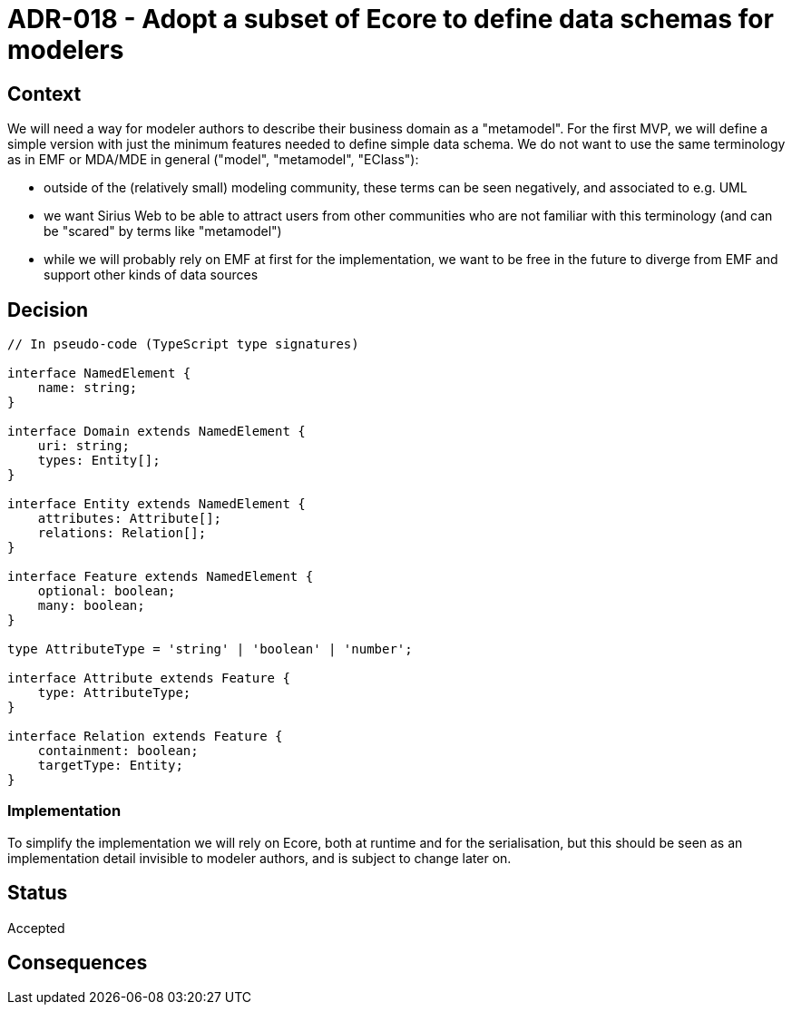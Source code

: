 = ADR-018 - Adopt a subset of Ecore to define data schemas for modelers

== Context

We will need a way for modeler authors to describe their business domain as a "metamodel".
For the first MVP, we will define a simple version with just the minimum features needed to define simple data schema.
We do not want to use the same terminology as in EMF or MDA/MDE in general ("model", "metamodel", "EClass"):

- outside of the (relatively small) modeling community, these terms can be seen negatively, and associated to e.g. UML
- we want Sirius Web to be able to attract users from other communities who are not familiar with this terminology (and can be "scared" by terms like "metamodel")
- while we will probably rely on EMF at first for the implementation, we want to be free in the future to diverge from EMF and support other kinds of data sources

== Decision

```ts
// In pseudo-code (TypeScript type signatures)

interface NamedElement {
    name: string;
}

interface Domain extends NamedElement {
    uri: string;
    types: Entity[];
}

interface Entity extends NamedElement {
    attributes: Attribute[];
    relations: Relation[];
}

interface Feature extends NamedElement {
    optional: boolean;
    many: boolean;
}

type AttributeType = 'string' | 'boolean' | 'number';

interface Attribute extends Feature {
    type: AttributeType;
}

interface Relation extends Feature {
    containment: boolean;
    targetType: Entity;
}
```

=== Implementation

To simplify the implementation we will rely on Ecore, both at runtime and for the serialisation, but this should be seen as an implementation detail invisible to modeler authors, and is subject to change later on.

== Status

Accepted

== Consequences

